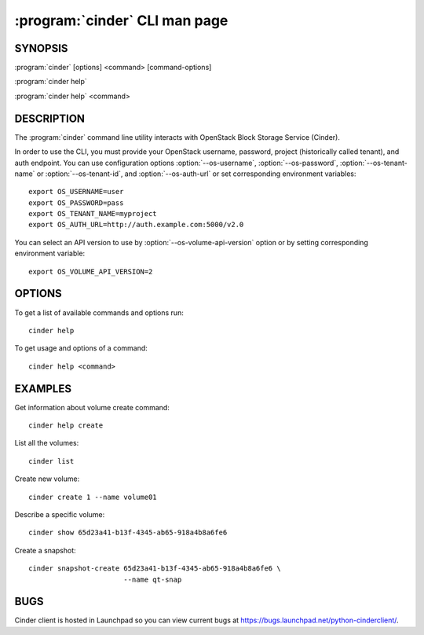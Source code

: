 ==============================
:program:`cinder` CLI man page
==============================

.. program:: cinder
.. highlight:: bash


SYNOPSIS
========

:program:`cinder` [options] <command> [command-options]

:program:`cinder help`

:program:`cinder help` <command>


DESCRIPTION
===========

The :program:`cinder` command line utility interacts with OpenStack Block
Storage Service (Cinder).

In order to use the CLI, you must provide your OpenStack username, password,
project (historically called tenant), and auth endpoint. You can use
configuration options :option:`--os-username`, :option:`--os-password`,
:option:`--os-tenant-name` or :option:`--os-tenant-id`, and
:option:`--os-auth-url` or set corresponding environment variables::

    export OS_USERNAME=user
    export OS_PASSWORD=pass
    export OS_TENANT_NAME=myproject
    export OS_AUTH_URL=http://auth.example.com:5000/v2.0

You can select an API version to use by :option:`--os-volume-api-version`
option or by setting corresponding environment variable::

    export OS_VOLUME_API_VERSION=2


OPTIONS
=======

To get a list of available commands and options run::

    cinder help

To get usage and options of a command::

    cinder help <command>


EXAMPLES
========

Get information about volume create command::

    cinder help create

List all the volumes::

    cinder list

Create new volume::

    cinder create 1 --name volume01

Describe a specific volume::

    cinder show 65d23a41-b13f-4345-ab65-918a4b8a6fe6

Create a snapshot::

    cinder snapshot-create 65d23a41-b13f-4345-ab65-918a4b8a6fe6 \
                           --name qt-snap


BUGS
====

Cinder client is hosted in Launchpad so you can view current bugs at
https://bugs.launchpad.net/python-cinderclient/.
